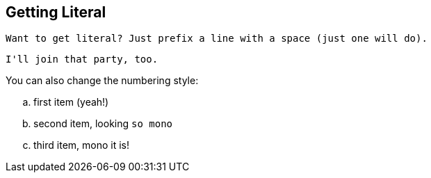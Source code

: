 == Getting Literal [[literally]]

 Want to get literal? Just prefix a line with a space (just one will do).

....
I'll join that party, too.
....

You can also change the numbering style:

.. first item (yeah!)
.. second item, looking `so mono`
.. third item, +mono+ it is!

